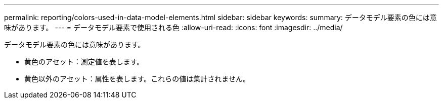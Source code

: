 ---
permalink: reporting/colors-used-in-data-model-elements.html 
sidebar: sidebar 
keywords:  
summary: データモデル要素の色には意味があります。 
---
= データモデル要素で使用される色
:allow-uri-read: 
:icons: font
:imagesdir: ../media/


[role="lead"]
データモデル要素の色には意味があります。

* 黄色のアセット：測定値を表します。
* 黄色以外のアセット：属性を表します。これらの値は集計されません。

